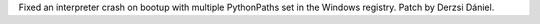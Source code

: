 Fixed an interpreter crash on bootup with multiple PythonPaths set in
the Windows registry. Patch by Derzsi Dániel.

